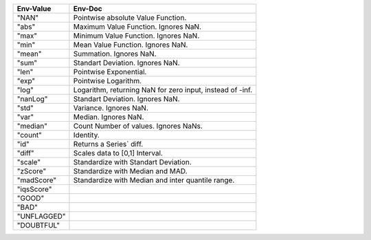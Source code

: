 .. list-table::
   :header-rows: 1

   * - Env-Value
     - Env-Doc
   * - "NAN"
     -  Pointwise absolute Value Function.
   * - "abs"
     -  Maximum Value Function. Ignores NaN.
   * - "max"
     -  Minimum Value Function. Ignores NaN.
   * - "min"
     -  Mean Value Function. Ignores NaN.
   * - "mean"
     -  Summation. Ignores NaN.
   * - "sum"
     -  Standart Deviation. Ignores NaN.
   * - "len"
     -  Pointwise Exponential.
   * - "exp"
     -  Pointwise Logarithm.
   * - "log"
     -  Logarithm, returning NaN for zero input, instead of -inf.
   * - "nanLog"
     -  Standart Deviation. Ignores NaN.
   * - "std"
     -  Variance. Ignores NaN.
   * - "var"
     -  Median. Ignores NaN.
   * - "median"
     -  Count Number of values. Ignores NaNs.
   * - "count"
     -  Identity.
   * - "id"
     -  Returns a Series` diff.
   * - "diff"
     -  Scales data to [0,1] Interval.
   * - "scale"
     -  Standardize with Standart Deviation.
   * - "zScore"
     -  Standardize with Median and MAD.
   * - "madScore"
     -  Standardize with Median and inter quantile range.
   * - "iqsScore"
     - 
   * - "GOOD"
     - 
   * - "BAD"
     - 
   * - "UNFLAGGED"
     - 
   * - "DOUBTFUL"
     - 

